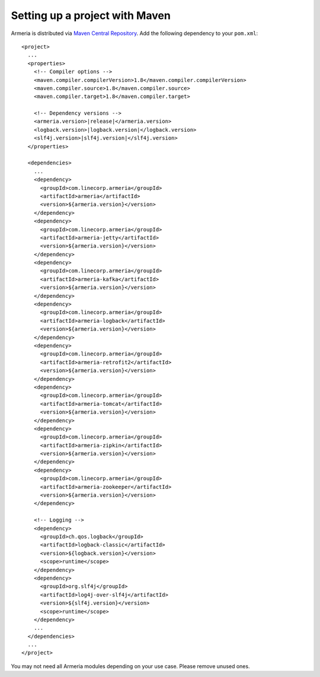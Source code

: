 .. _`Maven Central Repository`: http://search.maven.org/

Setting up a project with Maven
===============================

Armeria is distributed via `Maven Central Repository`_. Add the following dependency to your ``pom.xml``:

.. parsed-literal::

    <project>
      ...
      <properties>
        <!-- Compiler options -->
        <maven.compiler.compilerVersion>1.8</maven.compiler.compilerVersion>
        <maven.compiler.source>1.8</maven.compiler.source>
        <maven.compiler.target>1.8</maven.compiler.target>

        <!-- Dependency versions -->
        <armeria.version>\ |release|\ </armeria.version>
        <logback.version>\ |logback.version|\ </logback.version>
        <slf4j.version>\ |slf4j.version|\ </slf4j.version>
      </properties>

      <dependencies>
        ...
        <dependency>
          <groupId>com.linecorp.armeria</groupId>
          <artifactId>armeria</artifactId>
          <version>${armeria.version}</version>
        </dependency>
        <dependency>
          <groupId>com.linecorp.armeria</groupId>
          <artifactId>armeria-jetty</artifactId>
          <version>${armeria.version}</version>
        </dependency>
        <dependency>
          <groupId>com.linecorp.armeria</groupId>
          <artifactId>armeria-kafka</artifactId>
          <version>${armeria.version}</version>
        </dependency>
        <dependency>
          <groupId>com.linecorp.armeria</groupId>
          <artifactId>armeria-logback</artifactId>
          <version>${armeria.version}</version>
        </dependency>
        <dependency>
          <groupId>com.linecorp.armeria</groupId>
          <artifactId>armeria-retrofit2</artifactId>
          <version>${armeria.version}</version>
        </dependency>
        <dependency>
          <groupId>com.linecorp.armeria</groupId>
          <artifactId>armeria-tomcat</artifactId>
          <version>${armeria.version}</version>
        </dependency>
        <dependency>
          <groupId>com.linecorp.armeria</groupId>
          <artifactId>armeria-zipkin</artifactId>
          <version>${armeria.version}</version>
        </dependency>
        <dependency>
          <groupId>com.linecorp.armeria</groupId>
          <artifactId>armeria-zookeeper</artifactId>
          <version>${armeria.version}</version>
        </dependency>

        <!-- Logging -->
        <dependency>
          <groupId>ch.qos.logback</groupId>
          <artifactId>logback-classic</artifactId>
          <version>${logback.version}</version>
          <scope>runtime</scope>
        </dependency>
        <dependency>
          <groupId>org.slf4j</groupId>
          <artifactId>log4j-over-slf4j</artifactId>
          <version>${slf4j.version}</version>
          <scope>runtime</scope>
        </dependency>
        ...
      </dependencies>
      ...
    </project>

You may not need all Armeria modules depending on your use case. Please remove unused ones.
